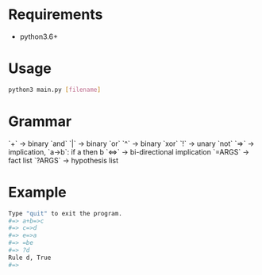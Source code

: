 # +TITLE: A simple expert system in python
* Requirements
- python3.6+

* Usage
#+BEGIN_SRC bash
python3 main.py [filename]
#+END_SRC

* Grammar
`+` -> binary `and`
`|` -> binary `or`
`^` -> binary `xor`
`!` -> unary `not`
`=>` -> implication, `a->b`: if a then b
`<=>` -> bi-directional implication
`=ARGS` -> fact list
`?ARGS` -> hypothesis list

* Example
#+BEGIN_SRC bash
Type "quit" to exit the program.
#=> a+b=>c
#=> c=>d
#=> e=>a
#=> =be
#=> ?d
Rule d, True
#=>
#+END_SRC
